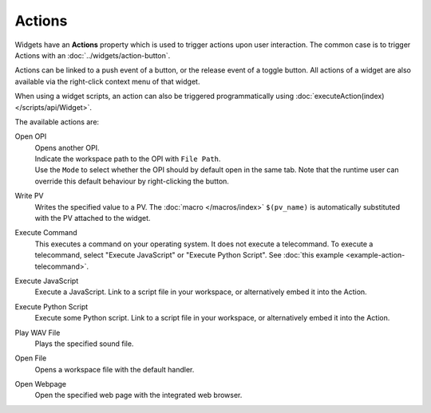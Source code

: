 Actions
=======

Widgets have an **Actions** property which is used to trigger actions upon user interaction. The common case is to trigger Actions with an :doc:`../widgets/action-button`.

.. image:: _images/open-opi-action.png
    :alt: Example Action
    :align: center

Actions can be linked to a push event of a button, or the release event of a toggle
button. All actions of a widget are also available via the right-click context menu
of that widget.

When using a widget scripts, an action can also be triggered programmatically using
:doc:`executeAction(index) </scripts/api/Widget>`.

The available actions are:

Open OPI
    | Opens another OPI.
    | Indicate the workspace path to the OPI with ``File Path``.
    | Use the ``Mode`` to select whether the OPI should by default open in the same tab. Note that the runtime user can override this default behaviour by right-clicking the button.

Write PV
    Writes the specified value to a PV. The :doc:`macro </macros/index>` ``$(pv_name)`` is automatically substituted with the PV attached to the widget.

Execute Command
    This executes a command on your operating system. It does not execute a telecommand. To execute a telecommand, select "Execute JavaScript" or "Execute Python Script". See :doc:`this example <example-action-telecommand>`.

Execute JavaScript
    Execute a JavaScript. Link to a script file in your workspace, or alternatively embed it into the Action.

Execute Python Script
    Execute some Python script. Link to a script file in your workspace, or alternatively embed it into the Action.

Play WAV File
    Plays the specified sound file.

Open File
    Opens a workspace file with the default handler.

Open Webpage
    Open the specified web page with the integrated web browser.
